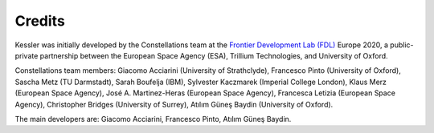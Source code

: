 Credits
=======

Kessler was initially developed by the Constellations team at the `Frontier Development Lab (FDL) <https://frontierdevelopmentlab.org/>`_ Europe 2020, a public-private partnership between the European Space Agency (ESA), Trillium Technologies, and University of Oxford. 

Constellations team members: Giacomo Acciarini (University of Strathclyde), Francesco Pinto (University of Oxford), Sascha Metz (TU Darmstadt), Sarah Boufelja (IBM), Sylvester Kaczmarek (Imperial College London), Klaus Merz (European Space Agency), José A. Martinez-Heras (European Space Agency), Francesca Letizia (European Space Agency), Christopher Bridges (University of Surrey), Atılım Güneş Baydin (University of Oxford).

The main developers are: Giacomo Acciarini, Francesco Pinto, Atılım Güneş Baydin.

